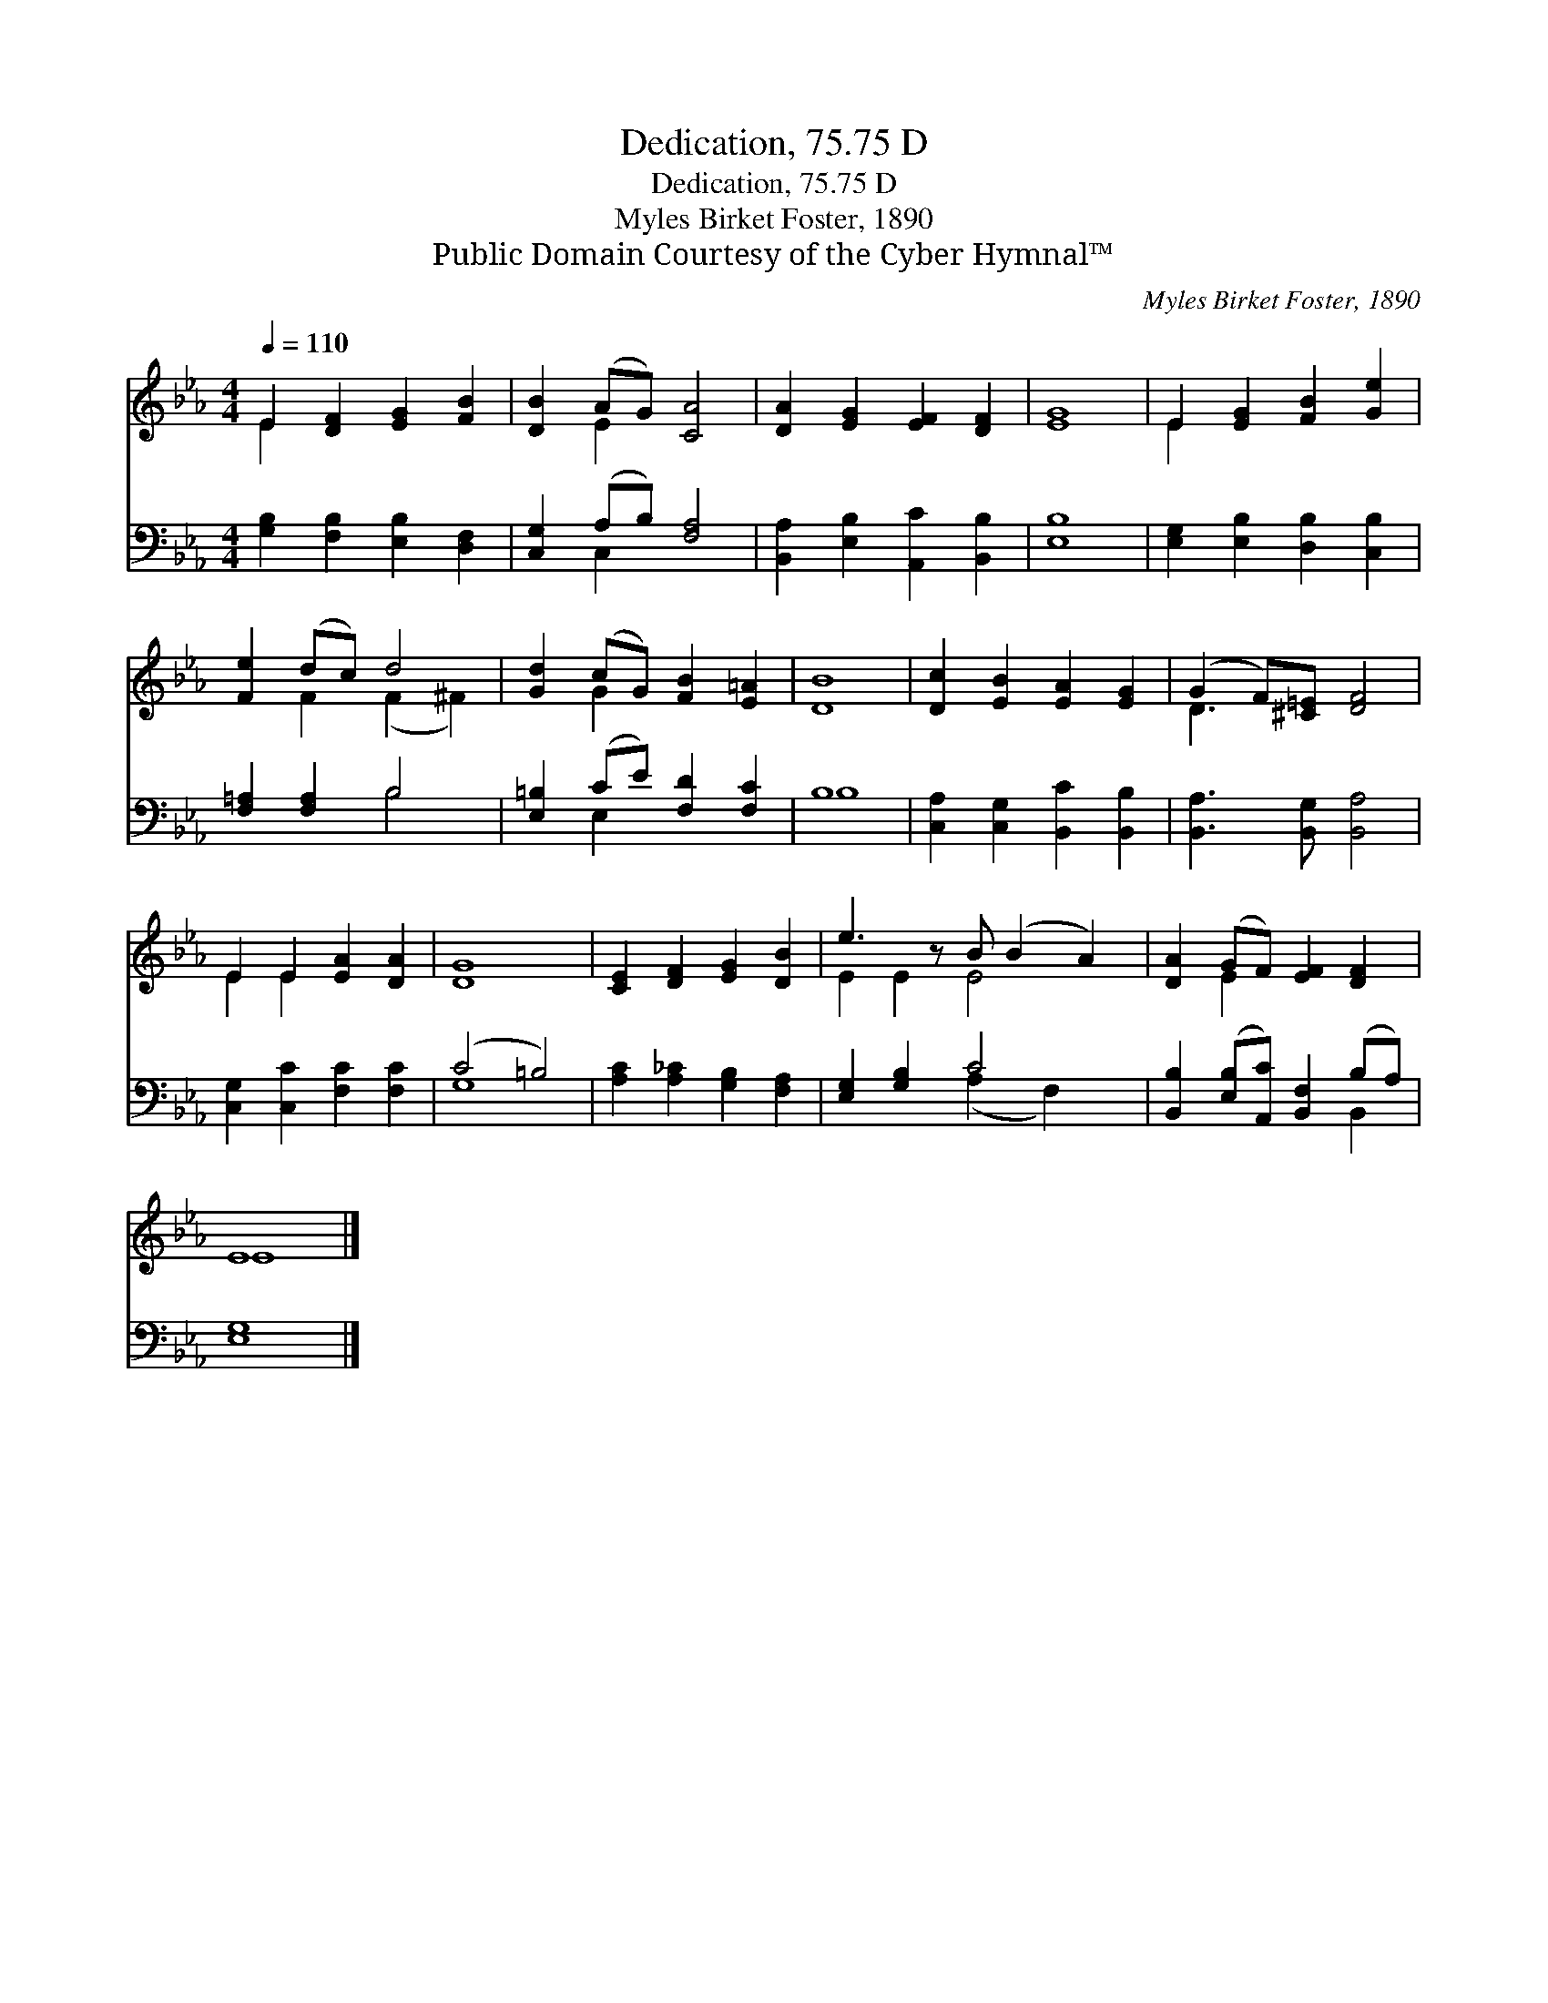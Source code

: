 X:1
T:Dedication, 75.75 D
T:Dedication, 75.75 D
T:Myles Birket Foster, 1890
T:Public Domain Courtesy of the Cyber Hymnal™
C:Myles Birket Foster, 1890
Z:Public Domain
Z:Courtesy of the Cyber Hymnal™
%%score ( 1 2 ) ( 3 4 )
L:1/8
Q:1/4=110
M:4/4
K:Eb
V:1 treble 
V:2 treble 
V:3 bass 
V:4 bass 
V:1
 E2 [DF]2 [EG]2 [FB]2 | [DB]2 (AG) [CA]4 | [DA]2 [EG]2 [EF]2 [DF]2 | [EG]8 | E2 [EG]2 [FB]2 [Ge]2 | %5
 [Fe]2 (dc) d4 | [Gd]2 (cG) [FB]2 [E=A]2 | [DB]8 | [Dc]2 [EB]2 [EA]2 [EG]2 | (G2 F)[^C=E] [DF]4 | %10
 E2 E2 [EA]2 [DA]2 | [DG]8 | [CE]2 [DF]2 [EG]2 [DB]2 | e3 z B (B2 A2) | [DA]2 (GF) [EF]2 [DF]2 | %15
 E8 |] %16
V:2
 E2 x6 | x2 E2 x4 | x8 | x8 | E2 x6 | x2 F2 (F2 ^F2) | x2 G2 x4 | x8 | x8 | D3 x5 | E2 E2 x4 | x8 | %12
 x8 | E2 E2 E4 x | x2 E2 x4 | E8 |] %16
V:3
 [G,B,]2 [F,B,]2 [E,B,]2 [D,F,]2 | [C,G,]2 (A,B,) [F,A,]4 | [B,,A,]2 [E,B,]2 [A,,C]2 [B,,B,]2 | %3
 [E,B,]8 | [E,G,]2 [E,B,]2 [D,B,]2 [C,B,]2 | [F,=A,]2 [F,A,]2 B,4 | [E,=B,]2 (CE) [F,D]2 [F,C]2 | %7
 B,8 | [C,A,]2 [C,G,]2 [B,,C]2 [B,,B,]2 | [B,,A,]3 [B,,G,] [B,,A,]4 | %10
 [C,G,]2 [C,C]2 [F,C]2 [F,C]2 | (C4 =B,4) | [A,C]2 [A,_C]2 [G,B,]2 [F,A,]2 | [E,G,]2 [G,B,]2 C4 x | %14
 [B,,B,]2 ([E,B,][A,,C]) [B,,F,]2 (B,A,) | [E,G,]8 |] %16
V:4
 x8 | x2 C,2 x4 | x8 | x8 | x8 | x4 B,4 | x2 E,2 x4 | B,8 | x8 | x8 | x8 | G,8 | x8 | %13
 x4 (A,2 F,2) x | x6 B,,2 | x8 |] %16

